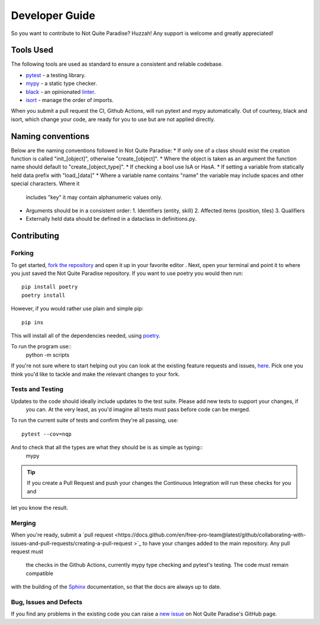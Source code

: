Developer Guide
======================

So you want to contribute to Not Quite Paradise? Huzzah! Any support is welcome and greatly appreciated!

Tools Used
-------------------

The following tools are used as standard to ensure a consistent and reliable codebase.

* `pytest <https://docs.pytest.org/en/stable/>`_ - a testing library.
* `mypy <http://mypy-lang.org/>`_ - a static type checker.
* `black <https://black.readthedocs.io/en/stable/>`_ - an opinionated `linter <https://en.wikipedia.org/wiki/Lint_(software)>`_.
* `isort <https://pycqa.github.io/isort/>`_ - manage the order of imports.

When you submit a pull request the CI, Github Actions, will run  pytext and mypy automatically. Out of courtesy, black and isort, which change your code, are ready for you to use but are not applied directly.

Naming conventions
----------------------

Below are the naming conventions followed in Not Quite Paradise:
* If only one of a class should exist the creation function is called "init_[object]", otherwise "create_[object]".
* Where the object is taken as an argument the function name should default to "create_[object_type]".
* If checking a bool use IsA or HasA.
* If setting a variable from statically held data prefix with "load_[data]"
* Where a variable name contains "name" the variable may include spaces and other special characters. Where it
 includes "key" it may contain
 alphanumeric values only.
* Arguments should be in a consistent order:
  1. Identifiers (entity, skill)
  2. Affected items (position, tiles)
  3. Qualifiers
* Externally held data should be defined in a dataclass in definitions.py.



Contributing
---------------------

Forking
^^^^^^^^^^^^^^^

To get started, `fork the repository <https://docs.github
.com/en/free-pro-team@latest/github/getting-started-with-github/fork-a-repo>`_ and open it up in your favorite editor
. Next, open your terminal and point it to where you just saved the Not Quite Paradise repository. If you want to use poetry you would then run::

    pip install poetry
    poetry install

However, if you would rather use plain and simple pip::

    pip ins


This will install all of the dependencies needed, using `poetry <https://python-poetry.org/>`_.

To run the program use::
    python -m scripts


If you're not sure where to start helping out you can look at the existing feature requests and issues, `here
<https://github.com/Snayff/notquiteparadise/issues>`_. Pick one you think you'd like to tackle and make the relevant changes to your fork.

Tests and Testing
^^^^^^^^^^^^^^^^^^^^^

Updates to the code should ideally include updates to the test suite. Please add new tests to support your changes, if
 you can. At the very least, as you'd imagine all tests must pass before code can be merged.

To run the current suite of tests and confirm they're all passing, use::

    pytest --cov=nqp

And to check that all the types are what they should be is as simple as typing::
    mypy


.. tip::
    If you create a Pull Request and push your changes the Continuous Integration will run these checks for you and
let you know the result.

Merging
^^^^^^^^^^^^^^^^^^^
When you're ready, submit a `pull request <https://docs.github.com/en/free-pro-team@latest/github/collaborating-with-issues-and-pull-requests/creating-a-pull-request
>`_ to have your changes added to the main repository. Any pull request must
 the checks in the Github Actions, currently mypy type checking and pytest's testing. The code must remain compatible
with the building of the `Sphinx <https://www.sphinx-doc.org/en/master/>`_ documentation, so that the docs are always up to date.

Bug, Issues and Defects
^^^^^^^^^^^^^^^^^^^^^^^^^^^^^^
If you find any problems in the existing code you can raise a `new issue <https://github
.com/Snayff/notquiteparadise/issues/new?assignees=&labels=bug&template=bug_report.md&title=%5BBUG%5D>`_ on Not
Quite Paradise's GitHub page.


